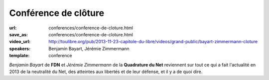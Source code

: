 =====================
Conférence de clôture
=====================

:url: conferences/conference-de-cloture.html
:save_as: conferences/conference-de-cloture.html
:video_url: http://toulibre.org/pub/2013-11-23-capitole-du-libre/videos/grand-public/bayart-zimmermann-cloture
:speakers: Benjamin Bayart, Jérémie Zimmermann
:template: conference

*Benjamin Bayart* de **FDN** et *Jérémie Zimmermann* de la **Quadrature du Net** reviennent sur tout ce qui a fait l'actualité en 2013 de la neutralité du Net, des atteintes aux libertés et de leur défense, et il y a de quoi dire. 
